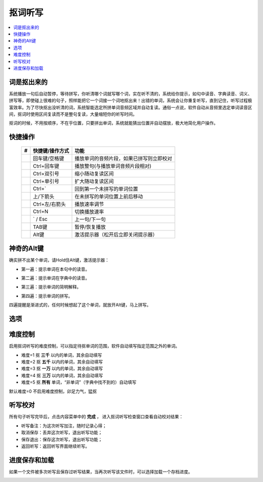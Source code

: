 ========
抠词听写
========

.. contents:: :local:

词是抠出来的
============

系统播放一句后自动暂停，等待拼写，你听清哪个词就写哪个词，实在听不清的，系统给你提示，如句中读音、字典读音、词义、拼写等，即使碰上很难的句子，照样能把它一个词接一个词地抠出来！出错的单词，系统会让你重复听写，直到记住，听写过程极富效率。为了尽快抠出没听清的词，系统智能选定所拼单词音频区域并自动复读。通俗一点说，软件自动从音频里选定单词读音区间，抠词时使用区间复读而不是整句复读，大量缩短你的听写时间。

抠词的时候，不用按顺序，不在乎位置，只要拼出单词，系统就能猜出位置并自动摆放，极大地简化用户操作。

.. image:: /images/P1046.PNG
    :width: 600px

快捷操作
========

  +----+------------------------+-------------------------------------------------------------------+
  | #  | 快捷键/操作方式        | 功能                                                              |
  +====+========================+===================================================================+
  |    | 回车键/空格键          | 播放单词的音频片段，如果已拼写则立即校对                          |
  +----+------------------------+-------------------------------------------------------------------+
  |    | Ctrl+回车键            | 播放整句(与播放单词音频片段相对)                                  |
  +----+------------------------+-------------------------------------------------------------------+
  |    | Ctrl+双引号            | 缩小随动复读区间                                                  |
  +----+------------------------+-------------------------------------------------------------------+
  |    | Ctrl+单引号            | 扩大随动复读区间                                                  |
  +----+------------------------+-------------------------------------------------------------------+
  |    | Ctrl+`                 | 回到第一个未拼写的单词位置                                        |
  +----+------------------------+-------------------------------------------------------------------+
  |    | 上/下箭头              | 在未拼写的单词位置上前后移动                                      |
  +----+------------------------+-------------------------------------------------------------------+
  |    | Ctrl+左/右箭头         | 播放速率调节                                                      |
  +----+------------------------+-------------------------------------------------------------------+
  |    | Ctrl+N                 | 切换播放速率                                                      |
  +----+------------------------+-------------------------------------------------------------------+
  |    | ` / Esc                | 上一句/下一句                                                     |
  +----+------------------------+-------------------------------------------------------------------+
  |    | TAB键                  | 暂停/恢复播放                                                     |
  +----+------------------------+-------------------------------------------------------------------+
  |    | Alt键                  | 激活提示器（松开后立即关闭提示器）                                |
  +----+------------------------+-------------------------------------------------------------------+


神奇的Alt键
==============
确实拼不出某个单词，请Hold住Alt键，激活提示器：

* 第一遍：提示单词在本句中的读音。

  .. image:: /images/P1047.PNG
    :width: 550px

* 第二遍：提示单词在字典中的读音。

  .. image:: /images/P1048.PNG
    :width: 550px

* 第三遍：提示单词的简明解释。

  .. image:: /images/P1049.PNG
    :width: 550px

* 第四遍：提示单词的拼写。

  .. image:: /images/P1050.PNG
    :width: 550px

四遍提醒是渐进式的，任何时候想起了这个单词，就放开Alt键，马上拼写。


选项
====

  .. image:: /images/P1053.PNG


难度控制
========

启用抠词听写的难度控制，可以指定待抠单词的范围，软件自动填写指定范围之外的单词。

* 难度=1 抠 **三千** 以内的单词，其余自动填写
* 难度=2 抠 **五千** 以内的单词，其余自动填写
* 难度=3 抠 **一万** 以内的单词，其余自动填写
* 难度=4 抠 **三万** 以内的单词，其余自动填写
* 难度=5 抠 **所有** 单词，“非单词”（字典中找不到的）自动填写

默认难度=0 不启用难度控制，卯足力气，猛抠


听写校对
========
所有句子听写完毕后，点击内容菜单中的 **完成** ， 进入抠词听写检查窗口查看自动校对结果：

.. image:: /images/P1051.PNG
    :width: 600px

* 听写备注：为这次听写加注，随时记录心得；
* 取消保存：丢弃这次听写，退出听写功能；
* 保存退出：保存这次听写，退出听写功能；
* 返回听写：返回听写界面继续听写。

进度保存和加载
==============
如果一个文件被多次听写且保存过听写结果，当再次听写该文件时，可以选择加载一个存档进度。

.. image:: /images/P1052.PNG

